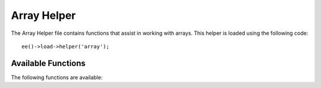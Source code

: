 ############
Array Helper
############

.. highlight:: php

The Array Helper file contains functions that assist in working with arrays. This helper is loaded using the following code::

	ee()->load->helper('array');


*******************
Available Functions
*******************

The following functions are available:

.. function:: element($item, $array[, $default = NULL])

  :param string $item: Item to fetch from the array
  :param array $array: Input array
  :param bool $default: What to return if the array isn't valid
  :returns:	NULL on failure or the array item.
  :rtype:	mixed

	Lets you fetch an item from an array. The function tests whether the array index is set and whether it has a value. If a value exists it is returned. If a value does not exist it returns NULL, or whatever you've specified as the default value via the third parameter.

  Example::

		$array = array(
			'color'	=> 'red',
			'shape'	=> 'round',
			'size'	=> ''
		);

		echo element('color', $array); // returns "red"
		echo element('size', $array, 'foobar'); // returns "foobar"


.. function:: elements($items, $array[, $default = NULL])

	:param string $item: Item to fetch from the array
	:param array $array: Input array
	:param bool $default: What to return if the array isn't valid
	:returns:	NULL on failure or the array item.
	:rtype:	mixed

	Lets you fetch a number of items from an array. The function tests whether each of the array indices is set. If an index does not exist it is set to NULL, or whatever you've specified as the default value via the third parameter.

	Example::

		$array = array(
			'color' => 'red',
			'shape' => 'round',
			'radius' => '10',
			'diameter' => '20'
		);

		$my_shape = elements(array('color', 'shape', 'height'), $array);

	The above will return the following array::

		array(
			'color' => 'red',
			'shape' => 'round',
			'height' => NULL
		);

	You can set the third parameter to any default value you like.
	::

		 $my_shape = elements(array('color', 'shape', 'height'), $array, 'foobar');

	The above will return the following array::

		array(     
			'color' 	=> 'red',
			'shape' 	=> 'round',
			'height'	=> 'foobar'
		);

	This is useful when sending the ``$_POST`` array to one of your Models.
	This prevents users from sending additional POST data to be entered into
	your tables.

	::

		ee()->load->model('post_model');
		ee()->post_model->update(
			elements(array('id', 'title', 'content'), $_POST)
		);

	This ensures that only the id, title and content fields are sent to be
	updated.


.. function:: random_element($array)

	:param array $array: Input array
	:returns:	A random element from the array
	:rtype:	mixed

	Takes an array as input and returns a random element from it.

	Usage example::

		$quotes = array(
			"I find that the harder I work, the more luck I seem to have. - Thomas Jefferson",
			"Don't stay in bed, unless you can make money in bed. - George Burns",
			"We didn't lose the game; we just ran out of time. - Vince Lombardi",
			"If everything seems under control, you're not going fast enough. - Mario Andretti",
			"Reality is merely an illusion, albeit a very persistent one. - Albert Einstein",
			"Chance favors the prepared mind - Louis Pasteur"
		);

		echo random_element($quotes);
